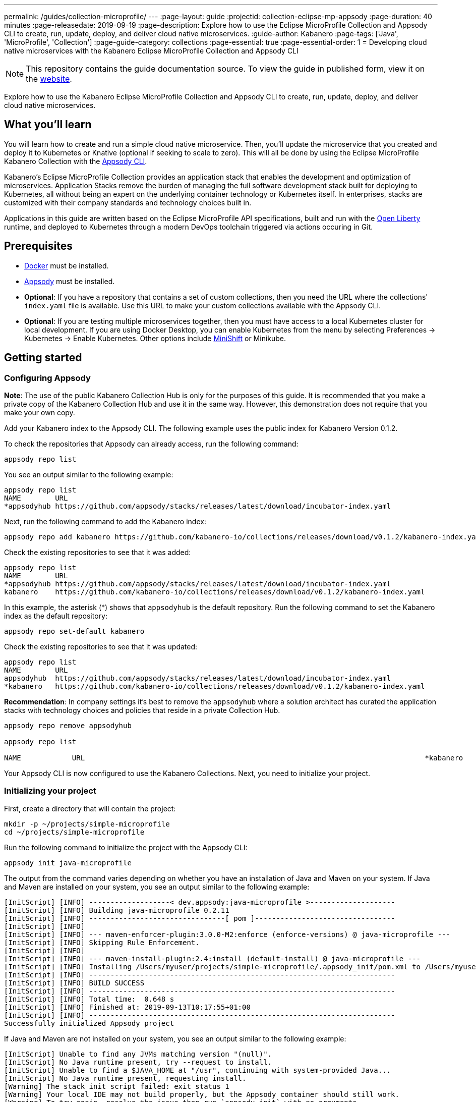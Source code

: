 ---
permalink: /guides/collection-microprofile/
---
:page-layout: guide
:projectid: collection-eclipse-mp-appsody
:page-duration: 40 minutes
:page-releasedate: 2019-09-19
:page-description: Explore how to use the Eclipse MicroProfile Collection and Appsody CLI to create, run, update, deploy, and deliver cloud native microservices.
:guide-author: Kabanero
:page-tags: ['Java', 'MicroProfile', 'Collection']
:page-guide-category: collections
:page-essential: true
:page-essential-order: 1
= Developing cloud native microservices with the Kabanero Eclipse MicroProfile Collection and Appsody CLI

// Copyright 2019 IBM Corporation and others.
//
// Licensed under the Apache License, Version 2.0 (the "License");
// you may not use this file except in compliance with the License.
// You may obtain a copy of the License at
//
// http://www.apache.org/licenses/LICENSE-2.0
//
// Unless required by applicable law or agreed to in writing, software
// distributed under the License is distributed on an "AS IS" BASIS,
// WITHOUT WARRANTIES OR CONDITIONS OF ANY KIND, either express or implied.
// See the License for the specific language governing permissions and
// limitations under the License.
//

[.hidden]
NOTE: This repository contains the guide documentation source. To view the guide in published form, view it on the https://kabanero.io/guides/{projectid}.html[website].

Explore how to use the Kabanero Eclipse MicroProfile Collection and Appsody CLI to create, run, update, deploy, and deliver cloud native microservices.

// =================================================================================================
// What you'll learn
// =================================================================================================

== What you'll learn

You will learn how to create and run a simple cloud native microservice. Then, you'll update the microservice that you created and deploy it to Kubernetes or Knative (optional if seeking to scale to zero). This will all be done by using the Eclipse MicroProfile Kabanero Collection with the link:https://appsody.dev/docs/using-appsody/cli-commands[Appsody CLI].

Kabanero's Eclipse MicroProfile Collection provides an application stack that enables the development and optimization of microservices. Application Stacks remove the burden of managing the full software development stack built for deploying to Kubernetes, all without being an expert on the underlying container technology or Kubernetes itself.  In enterprises, stacks are customized with their company standards and technology choices built in.  

Applications in this guide are written based on the Eclipse MicroProfile API specifications, built and run with the link:https://openliberty.io/[Open Liberty] runtime, and deployed to Kubernetes through a modern DevOps toolchain triggered via actions occuring in Git.  

// =================================================================================================
// Prerequisites
// =================================================================================================

== Prerequisites

* link:https://docs.docker.com/install/[Docker] must be installed.
* link:https://appsody.dev/docs/getting-started/installation[Appsody] must be installed.
* *Optional*: If you have a repository that contains a set of custom collections, then you need the URL where the collections' `index.yaml` file is available. Use this URL to make your custom collections available with the Appsody CLI.
* *Optional*: If you are testing multiple microservices together, then you must have access to a local Kubernetes cluster for local development. If you are using Docker Desktop, you can enable Kubernetes from the menu by selecting Preferences -> Kubernetes -> Enable Kubernetes.  Other options include link:https://https://www.okd.io/minishift/[MiniShift] or Minikube.

// =================================================================================================
// Getting started
// =================================================================================================

== Getting started

// =================================================================================================
// Configuring Appsody
// =================================================================================================

=== *Configuring Appsody*

*Note*: The use of the public Kabanero Collection Hub is only for the purposes of this guide. It is recommended that you make a private copy of the Kabanero Collection Hub and use it in the same way. However, this demonstration does not require that you make your own copy.

Add your Kabanero index to the Appsody CLI. The following example uses the public index for Kabanero Version 0.1.2.

To check the repositories that Appsody can already access, run the following command:
[role="command"]
----
appsody repo list
----

You see an output similar to the following example:
[source, role='no_copy']
----
appsody repo list
NAME        URL
*appsodyhub https://github.com/appsody/stacks/releases/latest/download/incubator-index.yaml
----

Next, run the following command to add the Kabanero index:
[role="command"]
----
appsody repo add kabanero https://github.com/kabanero-io/collections/releases/download/v0.1.2/kabanero-index.yaml
----

Check the existing repositories to see that it was added:
[source, role='no_copy']
----
appsody repo list
NAME        URL
*appsodyhub https://github.com/appsody/stacks/releases/latest/download/incubator-index.yaml
kabanero    https://github.com/kabanero-io/collections/releases/download/v0.1.2/kabanero-index.yaml
----

In this example, the asterisk (*) shows that `appsodyhub` is the default repository. Run the following command to set the Kabanero index as the default repository:
[role="command"]
----
appsody repo set-default kabanero
----

Check the existing repositories to see that it was updated:
[source, role='no_copy']
----
appsody repo list
NAME        URL
appsodyhub  https://github.com/appsody/stacks/releases/latest/download/incubator-index.yaml
*kabanero   https://github.com/kabanero-io/collections/releases/download/v0.1.2/kabanero-index.yaml
----

*Recommendation*: In company settings it's best to remove the `appsodyhub` where a solution architect has curated the application stacks with technology choices and policies that reside in a private Collection Hub.  
----
appsody repo remove appsodyhub

appsody repo list

NAME     	URL                                                                                *kabanero	https://github.com/kabanero-io/collections/releases/download/v0.1.2/kabanero-index.yaml

----

Your Appsody CLI is now configured to use the Kabanero Collections. Next, you need to initialize your project.

// =================================================================================================
// Initializing your project
// =================================================================================================

=== *Initializing your project*

First, create a directory that will contain the project:
[role="command"]
----
mkdir -p ~/projects/simple-microprofile
cd ~/projects/simple-microprofile
----

Run the following command to initialize the project with the Appsody CLI:
[role="command"]
----
appsody init java-microprofile
----

The output from the command varies depending on whether you have an installation of Java and Maven on your system. If Java and Maven are installed on your system, you see an output similar to the following example:
[source, role='no_copy']
----
[InitScript] [INFO] -------------------< dev.appsody:java-microprofile >--------------------
[InitScript] [INFO] Building java-microprofile 0.2.11
[InitScript] [INFO] --------------------------------[ pom ]---------------------------------
[InitScript] [INFO]
[InitScript] [INFO] --- maven-enforcer-plugin:3.0.0-M2:enforce (enforce-versions) @ java-microprofile ---
[InitScript] [INFO] Skipping Rule Enforcement.
[InitScript] [INFO]
[InitScript] [INFO] --- maven-install-plugin:2.4:install (default-install) @ java-microprofile ---
[InitScript] [INFO] Installing /Users/myuser/projects/simple-microprofile/.appsody_init/pom.xml to /Users/myuser/.m2/repository/dev/appsody/java-microprofile/0.2.11/java-microprofile-0.2.11.pom
[InitScript] [INFO] ------------------------------------------------------------------------
[InitScript] [INFO] BUILD SUCCESS
[InitScript] [INFO] ------------------------------------------------------------------------
[InitScript] [INFO] Total time:  0.648 s
[InitScript] [INFO] Finished at: 2019-09-13T10:17:55+01:00
[InitScript] [INFO] ------------------------------------------------------------------------
Successfully initialized Appsody project
----

If Java and Maven are not installed on your system, you see an output similar to the following example:
[source, role='no_copy']
----
[InitScript] Unable to find any JVMs matching version "(null)".
[InitScript] No Java runtime present, try --request to install.
[InitScript] Unable to find a $JAVA_HOME at "/usr", continuing with system-provided Java...
[InitScript] No Java runtime present, requesting install.
[Warning] The stack init script failed: exit status 1
[Warning] Your local IDE may not build properly, but the Appsody container should still work.
[Warning] To try again, resolve the issue then run `appsody init` with no arguments.
----

Your project is now initialized.

// =================================================================================================
// Understanding the project layout
// =================================================================================================

=== *Understanding the project layout*

For context, the following image displays the structure of the project that you're working on:

image::/img/guide/microprofile-project-layout.png[link="/img/guide/microprofile-project-layout.png" alt="Project structure"]
{empty} +

It contains the following artifacts:

* `StarterApplication.java`, a JAX-RS Application class
* `server.xml`, an Open Liberty server configuration file
* `index.html`, a static HTML file
* `pom.xml`, a project build file

// =================================================================================================
// Running the Appsody development environment
// =================================================================================================

== Running the Appsody development environment

Run the following command to start the Appsody development environment:
[role="command"]
----
appsody run
----

The Appsody CLI launches a local Docker image that contains an Open Liberty server that hosts the microservice. After some time, you see a message similar to the following example:
[source, role='no_copy']
----
[Container] [INFO] [AUDIT   ] CWWKF0011I: The defaultServer server is ready to run a smarter planet. The defaultServer server started in 20.235 seconds.
----

This message indicates that the server is started and you are ready to begin developing your application.

// =================================================================================================
// Creating and updating the application
// =================================================================================================

== Creating and updating the application

// Now you can create your business logic. The first thing to do is to add a REST endpoint. Navigate to the JAX-RS application endpoint to confirm that there are no JAX-RS resources //available. Go to the http://localhost:9080/starter URL. You see the following `HTTP 500` error that states that there are no provider or resource classes that are associated with the application:
// [source, role='no_copy']
// ----
// Error 500: javax.servlet.ServletException: At least one provider or resource class should be specified for application class "dev.appsody.starter.StarterApplication
// ----

Now you can create your business logic. Typically, you put your business logic in a JAX-RS resource. First, you need to add a REST endpoint.

Create a `StarterResource.java` class in the `src/main/java/dev/appsody/starter` directory. Open the file, populate it with the following code, and save it:
[source,java]
----
package dev.appsody.starter;
import javax.ws.rs.GET;
import javax.ws.rs.Path;
@Path("/resource")
public class StarterResource {
    @GET
    public String getRequest() {
        return "StarterResource response";
    }
}
----

After you save, the source compiles and the application updates. You see messages similar to the following example:
[source, role='no_copy']
----
[Container] [INFO] [AUDIT   ] CWWKT0017I: Web application removed (default_host): http://85862d8696be:9080/
[Container] [INFO] [AUDIT   ] CWWKZ0009I: The application starter-app has stopped successfully.
[Container] [INFO] [AUDIT   ] CWWKT0016I: Web application available (default_host): http://85862d8696be:9080/
[Container] [INFO] [AUDIT   ] CWWKZ0003I: The application starter-app updated in 0.988 seconds.
----

Now if you browse to the http://localhost:9080/starter URL, you no longer see the `HTTP 500` error. The resource that you just added is available at the `starter/resource` URL path. Go to the http://localhost:9080/starter/resource URL to see the following resource response:
[source, role='no_copy']
----
StarterResource response
----

Try changing the message in the `StarterResource.java` file, saving, and refreshing the page. You'll see that it takes only a few seconds for the change to take effect.

//
// =================================================================================================
// Stopping the Appsody development environment
// =================================================================================================
//
// == Stopping the Appsody development environment
// Use `Ctrl-C` to stop the Appsody development environment.

== Testing the application
If you are building an application composed of microservices you will ned to test in the context of the overall system.  First test your application and perform unit testing in isolation.  To test the application as part of the system, deploy the system and then the new application. You can choose how you want to deploy the system and application. If you have adequate CPU and memory to run MiniShift, the application, and the associated services, then you can deploy the application on a local Kubernetes that is running on your computer. Other options are enabling Docker Dekstop for Kubernetes which is described in the prereq section above.

You can also deploy the system, the application, and the associated services in a private namespace on a development cluster, where you will commit the microservices in git repos and deploy through a DevOps pipeline, not directly to Kubernetes. 

=== Testing locally on Kubernetes

After you finish writing your application code, the Appsody CLI makes it easy to deploy directly to a Kubernetes cluster for further local testing. Again this is valuable when wanting to test multiple microservices together or test w/ services the application will require.  

Ensure that your `kubectl` command is configured with cluster details, and run the following command to deploy your application:
[role="command"]
----
appsody deploy
----

This command builds a new Docker image that is optimized for production deployment and deploys the image to your local Kubernetes cluster. After some time you see a message similar to the following example:
[source, role='no_copy']
----
Deployed project running at http://localhost:30262
----

Run the following command to check the status of the application pods:
[role="command"]
----
kubectl get pods
----

You see an output similar to the following example:
[source, role='no_copy']
----
NAME                                  READY    STATUS   RESTARTS   AGE
appsody-operator-859b97bb98-htpgw      1/1     Running   0         3m2s
simple-microprofile-77d6868765-xkcpk   1/1     Running   0         31s
----

The pod that is related to your deployed application is similar to the following pod:
[source, role='no_copy']
----
simple-microprofile-77d6868765-xkcpk   1/1     Running   0         31s
----

After the `simple-microprofile` pod starts, go to the URL that was returned after you ran the `appsody deploy` command, and you see the Appsody microservice splash screen. To see the response from your application, point your browser to `<URL_STRING>/starter/resource`, where `<URL_STRING>` is the URL that was returned. For example, the http://localhost:30262 URL was returned in the previous example. Go to the http://localhost:30262/starter/resource URL to see the deployed application response.

Use the following command to stop the deployed application:
[role="command"]
----
appsody deploy delete
----

After you run this command, and the deployment is deleted, you see the following message:
[source, role='no_copy']
----
Deployment deleted
----

// =================================================================================================
// Deploying to Knative
// =================================================================================================

=== Testing with Knative Serving

You can choose to test the application deployed with Knative Serving to take advantage of 'Scale to zero'. Not all applications may be written effectively take advantage of scale to zero.  The Kabanero operator based installation will configure Knative on the Kubernetes cluster (i.e. OKD 3.11).  Due to the resource requirements to run Knative and it's prerequites it is not recommended to test locally. You should publish to Kubernetes using pipelines which is described below.  Contact your operations team for configuring the pipelines for deployment with Knative Serving enabled. 

// =================================================================================================
// Publishing to pipelines
// =================================================================================================

=== Publishing to Kubernetes using pipelines

After you develop and test your application in your local environment, it's time to publish it to your enterprise's pipeline to deploy into your company's Kubernetes Cluster for staging or production. This is done through Git.

Deploying your application to a Kubernetes cluster with Kabanero installed should always occur through the DevOps pipeline triggered from actions in Git.  This ensures as an application developer you can focus on your application code and not containers or Kubernetes infrastructure. For your company this ensures the build of the container image and deploy to Kubernetes (or Knative for scale to zero) happens in a secure and consistent manner to company standards.

To deliver it to the pipeline, simply push the project to the pre-configured Git repository that has a configured webhook to trigger the enterprise build and deploy pipeline.  

// == Nice work!
//
// You learned the basics of how to use the Eclipse MicroProfile Kabanero Collection with the Appsody CLI to create, develop, and deploy a simple cloud native microservice.
